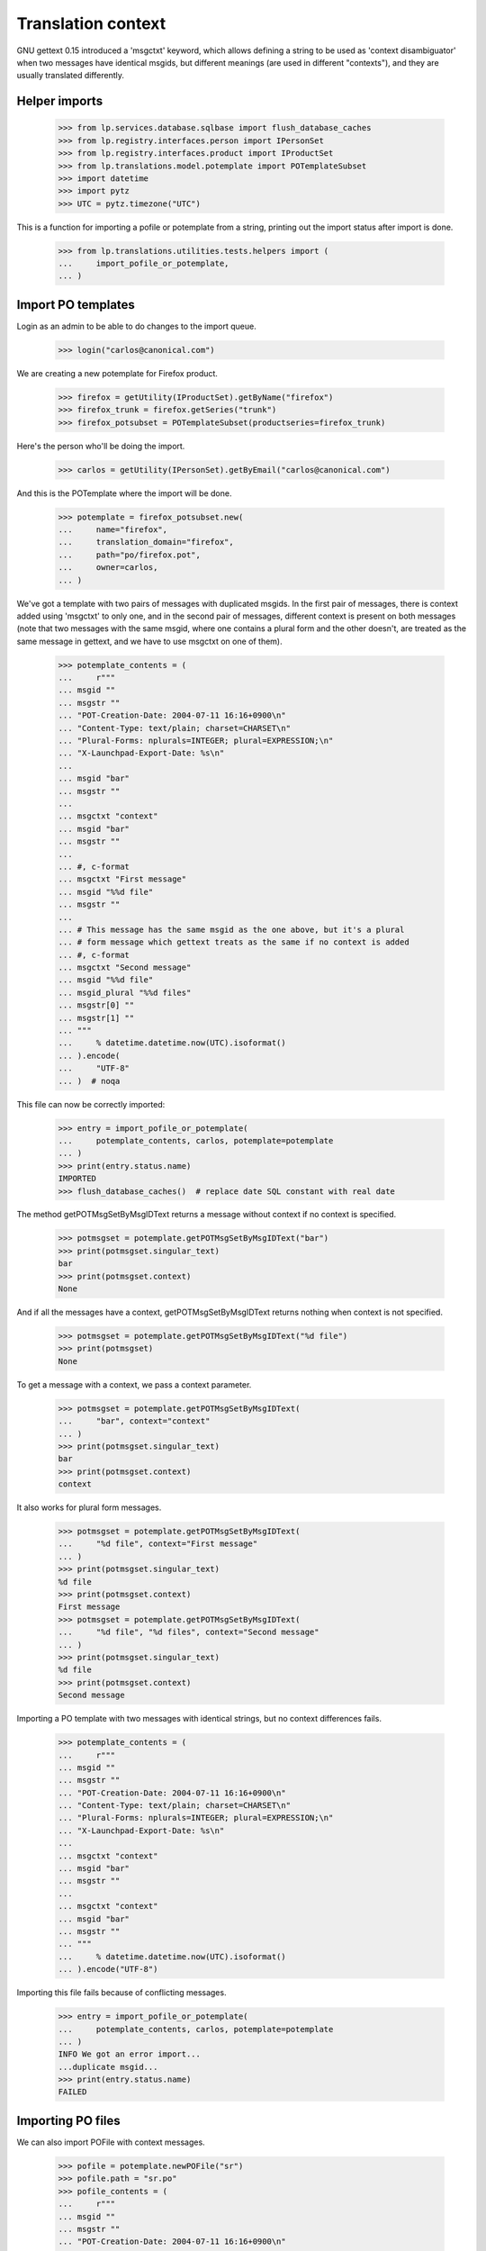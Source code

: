 Translation context
===================

GNU gettext 0.15 introduced a 'msgctxt' keyword, which allows defining
a string to be used as 'context disambiguator' when two messages have
identical msgids, but different meanings (are used in different "contexts"),
and they are usually translated differently.

Helper imports
--------------

    >>> from lp.services.database.sqlbase import flush_database_caches
    >>> from lp.registry.interfaces.person import IPersonSet
    >>> from lp.registry.interfaces.product import IProductSet
    >>> from lp.translations.model.potemplate import POTemplateSubset
    >>> import datetime
    >>> import pytz
    >>> UTC = pytz.timezone("UTC")

This is a function for importing a pofile or potemplate from a string,
printing out the import status after import is done.

    >>> from lp.translations.utilities.tests.helpers import (
    ...     import_pofile_or_potemplate,
    ... )

Import PO templates
-------------------

Login as an admin to be able to do changes to the import queue.

    >>> login("carlos@canonical.com")

We are creating a new potemplate for Firefox product.

    >>> firefox = getUtility(IProductSet).getByName("firefox")
    >>> firefox_trunk = firefox.getSeries("trunk")
    >>> firefox_potsubset = POTemplateSubset(productseries=firefox_trunk)

Here's the person who'll be doing the import.

    >>> carlos = getUtility(IPersonSet).getByEmail("carlos@canonical.com")

And this is the POTemplate where the import will be done.

    >>> potemplate = firefox_potsubset.new(
    ...     name="firefox",
    ...     translation_domain="firefox",
    ...     path="po/firefox.pot",
    ...     owner=carlos,
    ... )

We've got a template with two pairs of messages with duplicated msgids.
In the first pair of messages, there is context added using 'msgctxt'
to only one, and in the second pair of messages, different context is
present on both messages (note that two messages with the same msgid,
where one contains a plural form and the other doesn't, are treated as
the same message in gettext, and we have to use msgctxt on one of them).

    >>> potemplate_contents = (
    ...     r"""
    ... msgid ""
    ... msgstr ""
    ... "POT-Creation-Date: 2004-07-11 16:16+0900\n"
    ... "Content-Type: text/plain; charset=CHARSET\n"
    ... "Plural-Forms: nplurals=INTEGER; plural=EXPRESSION;\n"
    ... "X-Launchpad-Export-Date: %s\n"
    ...
    ... msgid "bar"
    ... msgstr ""
    ...
    ... msgctxt "context"
    ... msgid "bar"
    ... msgstr ""
    ...
    ... #, c-format
    ... msgctxt "First message"
    ... msgid "%%d file"
    ... msgstr ""
    ...
    ... # This message has the same msgid as the one above, but it's a plural
    ... # form message which gettext treats as the same if no context is added
    ... #, c-format
    ... msgctxt "Second message"
    ... msgid "%%d file"
    ... msgid_plural "%%d files"
    ... msgstr[0] ""
    ... msgstr[1] ""
    ... """
    ...     % datetime.datetime.now(UTC).isoformat()
    ... ).encode(
    ...     "UTF-8"
    ... )  # noqa

This file can now be correctly imported:

    >>> entry = import_pofile_or_potemplate(
    ...     potemplate_contents, carlos, potemplate=potemplate
    ... )
    >>> print(entry.status.name)
    IMPORTED
    >>> flush_database_caches()  # replace date SQL constant with real date

The method getPOTMsgSetByMsgIDText returns a message without context if
no context is specified.

    >>> potmsgset = potemplate.getPOTMsgSetByMsgIDText("bar")
    >>> print(potmsgset.singular_text)
    bar
    >>> print(potmsgset.context)
    None

And if all the messages have a context, getPOTMsgSetByMsgIDText returns
nothing when context is not specified.

    >>> potmsgset = potemplate.getPOTMsgSetByMsgIDText("%d file")
    >>> print(potmsgset)
    None

To get a message with a context, we pass a context parameter.

    >>> potmsgset = potemplate.getPOTMsgSetByMsgIDText(
    ...     "bar", context="context"
    ... )
    >>> print(potmsgset.singular_text)
    bar
    >>> print(potmsgset.context)
    context

It also works for plural form messages.

    >>> potmsgset = potemplate.getPOTMsgSetByMsgIDText(
    ...     "%d file", context="First message"
    ... )
    >>> print(potmsgset.singular_text)
    %d file
    >>> print(potmsgset.context)
    First message
    >>> potmsgset = potemplate.getPOTMsgSetByMsgIDText(
    ...     "%d file", "%d files", context="Second message"
    ... )
    >>> print(potmsgset.singular_text)
    %d file
    >>> print(potmsgset.context)
    Second message

Importing a PO template with two messages with identical strings, but no
context differences fails.

    >>> potemplate_contents = (
    ...     r"""
    ... msgid ""
    ... msgstr ""
    ... "POT-Creation-Date: 2004-07-11 16:16+0900\n"
    ... "Content-Type: text/plain; charset=CHARSET\n"
    ... "Plural-Forms: nplurals=INTEGER; plural=EXPRESSION;\n"
    ... "X-Launchpad-Export-Date: %s\n"
    ...
    ... msgctxt "context"
    ... msgid "bar"
    ... msgstr ""
    ...
    ... msgctxt "context"
    ... msgid "bar"
    ... msgstr ""
    ... """
    ...     % datetime.datetime.now(UTC).isoformat()
    ... ).encode("UTF-8")

Importing this file fails because of conflicting messages.

    >>> entry = import_pofile_or_potemplate(
    ...     potemplate_contents, carlos, potemplate=potemplate
    ... )
    INFO We got an error import...
    ...duplicate msgid...
    >>> print(entry.status.name)
    FAILED

Importing PO files
------------------

We can also import POFile with context messages.

    >>> pofile = potemplate.newPOFile("sr")
    >>> pofile.path = "sr.po"
    >>> pofile_contents = (
    ...     r"""
    ... msgid ""
    ... msgstr ""
    ... "POT-Creation-Date: 2004-07-11 16:16+0900\n"
    ... "Content-Type: text/plain; charset=CHARSET\n"
    ... "Language: Serbian\n"
    ... "Plural-Forms: nplurals=3; plural=(n%%10==1 && n%%100!=11 ? 0 : n%%10>=2 && n%%10<=4 && (n%%100<10 || n%%100>=20) ? 1 : 2);\n"
    ... "X-Launchpad-Export-Date: %s\n"
    ...
    ... msgid "bar"
    ... msgstr "bar with no context"
    ...
    ... msgctxt "context"
    ... msgid "bar"
    ... msgstr "bar with context"
    ...
    ... #, c-format
    ... msgctxt "First message"
    ... msgid "%%d file"
    ... msgstr "Translation %%d"
    ...
    ... #, c-format
    ... msgctxt "Second message"
    ... msgid "%%d file"
    ... msgid_plural "%%d files"
    ... msgstr[0] "%%d translation"
    ... msgstr[1] "%%d translationes"
    ... msgstr[2] "%%d translations"
    ... """
    ...     % datetime.datetime.now(UTC).isoformat()
    ... ).encode(
    ...     "UTF-8"
    ... )  # noqa

Importing this file succeeds.

    >>> entry = import_pofile_or_potemplate(
    ...     pofile_contents, carlos, pofile=pofile
    ... )
    >>> print(entry.status.name)
    IMPORTED
    >>> flush_database_caches()  # replace date SQL constant with real date

If we don't pass context to POFile.getPOMsgSet method, we get the translation
for the message without a context.

    >>> potmsgset = potemplate.getPOTMsgSetByMsgIDText("bar")
    >>> current = potmsgset.getCurrentTranslation(
    ...     potemplate, pofile.language, potemplate.translation_side
    ... )
    >>> print(pretty(current.translations))
    ['bar with no context']

If we pass the context parameter to getPOMsgSet, we get the translation for
a message with context.

    >>> potmsgset = potemplate.getPOTMsgSetByMsgIDText(
    ...     "bar", context="context"
    ... )
    >>> current = potmsgset.getCurrentTranslation(
    ...     potemplate, pofile.language, potemplate.translation_side
    ... )
    >>> print(pretty(current.translations))
    ['bar with context']

If message has a context, you cannot get it without specifying the context:

    >>> potmsgset = potemplate.getPOTMsgSetByMsgIDText("%file")
    >>> print(potmsgset)
    None

If you specify context, it actually works.

    >>> potmsgset = potemplate.getPOTMsgSetByMsgIDText(
    ...     "%d file", context="First message"
    ... )
    >>> current = potmsgset.getCurrentTranslation(
    ...     potemplate, pofile.language, potemplate.translation_side
    ... )
    >>> print(pretty(current.translations))
    ['Translation %d']

And for messages with plural forms, it gets all the translations.

    >>> potmsgset = potemplate.getPOTMsgSetByMsgIDText(
    ...     "%d file", "%d files", context="Second message"
    ... )
    >>> current = potmsgset.getCurrentTranslation(
    ...     potemplate, pofile.language, potemplate.translation_side
    ... )
    >>> print(pretty(current.translations))
    ['%d translation', '%d translationes', '%d translations']

Export
------

Make sure exported files are correct.  Exporting a POT file returns exactly
the same contents, except that header is marked fuzzy.

    >>> print(potemplate.export().decode("UTF-8"))
    #, fuzzy
    msgid ""
    msgstr ""
    "Project-Id-Version: PACKAGE VERSION\n"
    "Report-Msgid-Bugs-To: \n"
    "POT-Creation-Date: 2004-07-11 16:16+0900\n"
    "PO-Revision-Date: ...-...-... ...:...+...\n"
    "Last-Translator: FULL NAME <EMAIL@ADDRESS>\n"
    "Language-Team: LANGUAGE <LL@li.org>\n"
    "MIME-Version: 1.0\n"
    "Content-Type: text/plain; charset=UTF-8\n"
    "Content-Transfer-Encoding: 8bit\n"
    "Plural-Forms: nplurals=INTEGER; plural=EXPRESSION;\n"
    "X-Launchpad-Export-Date: ...-...-... ...:...+...\n"
    "X-Generator: Launchpad (build ...)\n"
    <BLANKLINE>
    msgid "bar"
    msgstr ""
    <BLANKLINE>
    msgctxt "context"
    msgid "bar"
    msgstr ""
    <BLANKLINE>
    #, c-format
    msgctxt "First message"
    msgid "%d file"
    msgstr ""
    <BLANKLINE>
    # This message has the same msgid as the one above, but it's a plural
    # form message which gettext treats as the same if no context is added
    #, c-format
    msgctxt "Second message"
    msgid "%d file"
    msgid_plural "%d files"
    msgstr[0] ""
    msgstr[1] ""

And a Serbian PO file is exported using regular export_pofile call.
It's different from the imported file only in a few headers.

    >>> pofile = potemplate.getPOFileByLang("sr")
    >>> print(pofile.export().decode("UTF-8"))
    msgid ""
    msgstr ""
    "Project-Id-Version: PACKAGE VERSION\n"
    "Report-Msgid-Bugs-To: \n"
    "POT-Creation-Date: 2004-07-11 16:16+0900\n"
    "PO-Revision-Date: ...\n"
    "Last-Translator: Carlos...\n"
    "Language-Team: LANGUAGE <LL@li.org>\n"
    "MIME-Version: 1.0\n"
    "Content-Type: text/plain; charset=UTF-8\n"
    "Content-Transfer-Encoding: 8bit\n"
    "Plural-Forms: nplurals=3; plural=n%10==1 && n%100!=11 ? 0 : n%10>=2 && "
    "n%10<=4 && (n%100<10 || n%100>=20) ? 1 : 2;\n"
    "X-Launchpad-Export-Date: ...\n"
    "X-Generator: Launchpad (build ...)\n"
    "Language: Serbian\n"
    <BLANKLINE>
    msgid "bar"
    msgstr "bar with no context"
    <BLANKLINE>
    msgctxt "context"
    msgid "bar"
    msgstr "bar with context"
    <BLANKLINE>
    #, c-format
    msgctxt "First message"
    msgid "%d file"
    msgstr "Translation %d"
    <BLANKLINE>
    #, c-format
    msgctxt "Second message"
    msgid "%d file"
    msgid_plural "%d files"
    msgstr[0] "%d translation"
    msgstr[1] "%d translationes"
    msgstr[2] "%d translations"

Edge cases
----------

Messages with empty context
...........................

Messages without msgctxt keyword and with empty value for msgctxt are
not same.

    >>> potemplate_contents = (
    ...     r"""
    ... msgid ""
    ... msgstr ""
    ... "POT-Creation-Date: 2004-07-11 16:16+0900\n"
    ... "Content-Type: text/plain; charset=CHARSET\n"
    ... "Plural-Forms: nplurals=INTEGER; plural=EXPRESSION;\n"
    ... "X-Launchpad-Export-Date: %s\n"
    ...
    ... msgid "bar"
    ... msgstr ""
    ...
    ... msgctxt ""
    ... msgid "bar"
    ... msgstr ""
    ... """
    ...     % datetime.datetime.now(UTC).isoformat()
    ... ).encode("UTF-8")

This file can now be correctly imported:

    >>> entry = import_pofile_or_potemplate(
    ...     potemplate_contents, carlos, potemplate=potemplate
    ... )
    >>> print(entry.status.name)
    IMPORTED
    >>> flush_database_caches()  # replace date SQL constant with real date

The method getPOTMsgSetByMsgIDText returns a message without context if
no context is specified.

    >>> potmsgset = potemplate.getPOTMsgSetByMsgIDText("bar")
    >>> print(potmsgset.singular_text)
    bar
    >>> print(potmsgset.context)
    None

The method getPOTMsgSetByMsgIDText returns a message with empty context
if empty context is specified, and not the message with None context.

    >>> potmsgset = potemplate.getPOTMsgSetByMsgIDText("bar", context="")
    >>> print(potmsgset.singular_text)
    bar
    >>> print(potmsgset.context)
    <BLANKLINE>
